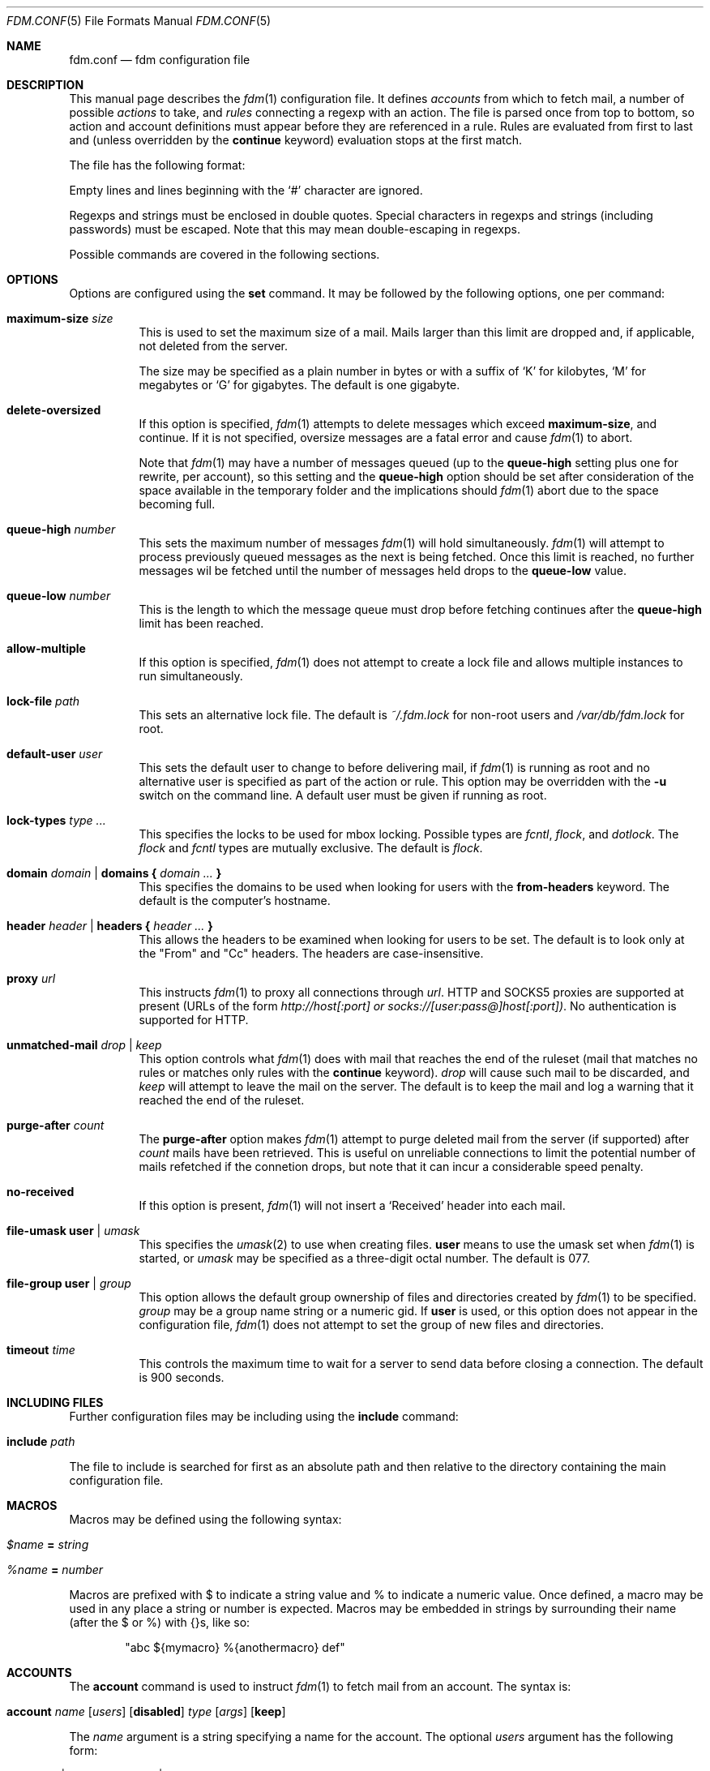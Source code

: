 .\" $Id: fdm.conf.5,v 1.67 2007-05-19 13:03:50 nicm Exp $
.\"
.\" Copyright (c) 2006 Nicholas Marriott <nicm@users.sourceforge.net>
.\"
.\" Permission to use, copy, modify, and distribute this software for any
.\" purpose with or without fee is hereby granted, provided that the above
.\" copyright notice and this permission notice appear in all copies.
.\"
.\" THE SOFTWARE IS PROVIDED "AS IS" AND THE AUTHOR DISCLAIMS ALL WARRANTIES
.\" WITH REGARD TO THIS SOFTWARE INCLUDING ALL IMPLIED WARRANTIES OF
.\" MERCHANTABILITY AND FITNESS. IN NO EVENT SHALL THE AUTHOR BE LIABLE FOR
.\" ANY SPECIAL, DIRECT, INDIRECT, OR CONSEQUENTIAL DAMAGES OR ANY DAMAGES
.\" WHATSOEVER RESULTING FROM LOSS OF MIND, USE, DATA OR PROFITS, WHETHER
.\" IN AN ACTION OF CONTRACT, NEGLIGENCE OR OTHER TORTIOUS ACTION, ARISING
.\" OUT OF OR IN CONNECTION WITH THE USE OR PERFORMANCE OF THIS SOFTWARE.
.\"
.Dd August 21, 2006
.Dt FDM.CONF 5
.Os
.Sh NAME
.Nm fdm.conf
.Nd "fdm configuration file"
.Sh DESCRIPTION
This manual page describes the
.Xr fdm 1
configuration file.
It defines
.Em accounts
from which to fetch mail, a number of possible
.Em actions
to take, and
.Em rules
connecting a regexp with an action.
The file is parsed once from top to bottom, so action and account
definitions must appear before they are referenced in a rule.
Rules are evaluated from first to last and (unless overridden by the
.Ic continue
keyword) evaluation stops at the first match.
.Pp
The file has the following format:
.Pp
Empty lines and lines beginning with the
.Sq #
character are ignored.
.Pp
Regexps and strings must be enclosed in double quotes.
Special characters in regexps and strings (including passwords) must be escaped.
Note that this may mean double-escaping in regexps.
.Pp
Possible commands are covered in the following sections.
.Sh OPTIONS
Options are configured using the
.Ic set
command.
It may be followed by the following options, one per command:
.Pp
.Bl -tag -width Ds
.It Ic maximum-size Ar size
This is used to set the maximum size of a mail.
Mails larger than this limit are dropped and, if applicable, not deleted from
the server.
.Pp
The size may be specified as a plain number in bytes or with a suffix of
.Ql K
for kilobytes,
.Ql M
for megabytes or
.Ql G
for gigabytes.
The default is one gigabyte.
.It Ic delete-oversized
If this option is specified,
.Xr fdm 1
attempts to delete messages which exceed
.Ic maximum-size ,
and continue.
If it is not specified, oversize messages are a fatal error and cause
.Xr fdm 1
to abort.
.Pp
Note that
.Xr fdm 1
may have a number of messages queued (up to the
.Ic queue-high
setting plus one for
rewrite, per account), so this setting and the
.Ic queue-high
option should be set
after consideration of the space available in the temporary folder and the
implications should
.Xr fdm 1
abort due to the space becoming full.
.It Ic queue-high Ar number
This sets the maximum number of messages
.Xr fdm 1
will hold simultaneously.
.Xr fdm 1
will attempt to process previously queued messages as the next is being
fetched.
Once this limit is reached, no further messages wil be fetched until
the number of messages held drops to the
.Ic queue-low
value.
.It Ic queue-low Ar number
This is the length to which the message queue must drop before fetching
continues after the
.Ic queue-high
limit has been reached.
.It Ic allow-multiple
If this option is specified,
.Xr fdm 1
does not attempt to create a lock file and allows multiple instances to run
simultaneously.
.It Ic lock-file Ar path
This sets an alternative lock file.
The default is
.Pa ~/.fdm.lock
for non-root users and
.Pa /var/db/fdm.lock
for root.
.It Ic default-user Ar user
This sets the default user to change to before delivering mail, if
.Xr fdm 1
is running as root and no alternative user is specified as part of the action
or rule.
This option may be overridden with the
.Fl u
switch on the command line.
A default user must be given if running as root.
.It Ic lock-types Ar type Ar ...
This specifies the locks to be used for mbox locking.
Possible types are
.Em fcntl ,
.Em flock ,
and
.Em dotlock .
The
.Em flock
and
.Em fcntl
types are mutually exclusive.
The default is
.Em flock .
.It Xo Ic domain Ar domain | Ic domains
.Li {
.Ar domain Ar ...
.Li }
.Xc
This specifies the domains to be used when looking for users with the
.Ic from-headers
keyword.
The default is the computer's hostname.
.It Xo Ic header Ar header | Ic headers
.Li {
.Ar header Ar ...
.Li }
.Xc
This allows the headers to be examined when looking for users to be set.
The default is to look only at the "From" and "Cc" headers.
The headers are case-insensitive.
.It Ic proxy Ar url
This instructs
.Xr fdm 1
to proxy all connections through
.Ar url .
HTTP and SOCKS5 proxies are supported at present (URLs of the form
.Em http://host[:port] or
.Em socks://[user:pass@]host[:port]) .
No authentication is supported for HTTP.
.It Ic unmatched-mail Ar drop | Ar keep
This option controls what
.Xr fdm 1
does with mail that reaches the end of the ruleset (mail that matches no rules
or matches only rules with the
.Ic continue
keyword).
.Ar drop
will cause such mail to be discarded, and
.Ar keep
will attempt to leave the mail on the server.
The default is to keep the mail and log a warning that it reached the end of
the ruleset.
.It Ic purge-after Ar count
The
.Ic purge-after
option makes
.Xr fdm 1
attempt to purge deleted mail from the server (if supported) after
.Ar count
mails have been retrieved.
This is useful on unreliable connections to limit the potential number of mails
refetched if the connetion drops, but note that it can incur a considerable
speed penalty.
.It Ic no-received
If this option is present,
.Xr fdm 1
will not insert a
.Sq Received
header into each mail.
.It Ic file-umask Ic user | Ar umask
This specifies the
.Xr umask 2
to use when creating files.
.Ic user
means to use the umask set when
.Xr fdm 1
is started, or
.Ar umask
may be specified as a three-digit octal number.
The default is 077.
.It Ic file-group Ic user | Ar group
This option allows the default group ownership of files and directories created
by
.Xr fdm 1
to be specified.
.Ar group
may be a group name string or a numeric gid.
If
.Ic user
is used, or this option does not appear in the configuration file,
.Xr fdm 1
does not attempt to set the group of new files and directories.
.It Ic timeout Ar time
This controls the maximum time to wait for a server to send data before closing
a connection.
The default is 900 seconds.
.El
.Sh INCLUDING FILES
Further configuration files may be including using the
.Ic include
command:
.Bl -tag -width Ds
.It Ic include Ar path
.El
.Pp
The file to include is searched for first as an absolute path and then relative
to the directory containing the main configuration file.
.Sh MACROS
Macros may be defined using the following syntax:
.Bl -tag -width Ds
.It Ar $name Ic = Ar string
.It Ar %name Ic = Ar number
.El
.Pp
Macros are prefixed with $ to indicate a string value and % to indicate a
numeric value.
Once defined, a macro may be used in any place a string or number is expected.
Macros may be embedded in strings by surrounding their name (after the $ or %)
with {}s, like so:
.Bd -ragged -offset indent
"abc ${mymacro} %{anothermacro} def"
.Ed
.Sh ACCOUNTS
The
.Ic account
command is used to instruct
.Xr fdm 1
to fetch mail from an account.
The syntax is:
.Bl -tag -width Ds
.It Xo Ic account Ar name
.Op Ar users
.Op Ic disabled
.Ar type Op Ar args
.Op Ic keep
.Xc
.El
.Pp
The
.Ar name
argument is a string specifying a name for the account.
The optional
.Ar users
argument has the following form:
.Bl -tag -width Ds
.It Xo Ic user Ar user | Ic users
.Li {
.Ar user ...
.Li } |
.Ic user Ic from-headers
.Xc
.El
.Pp
The first two options specify a user or list of users as which the mail should
be delivered when an action is executed.
If
.Ic user Ic from-headers
is specified,
.Xr fdm 1
attempts to find the users from the mail headers, using the values of the
.Ic headers
and
.Ic domains
options.
If no headers are specified, or
.Xr fdm 1
fails to find any valid users in the headers, the default user (set with
.Ic set Ic default-user )
is used.
Users specified as part of the account definition may be overridden by similar
arguments to action definitions or on match rules.
If
.Xr fdm 1
is run as non-root, it will still execute any actions once for each user, but
will be unable to change to that user so the action will be executed multiple
times as the current user.
.Pp
The
.Ic disabled
keyword instructs
.Xr fdm 1
to ignore this account unless it is explicitly enabled with a
.Fl a
option on the command line.
If the
.Ic keep
keyword is specified, all mail collected from this account is kept (not
deleted) even if it matches a
.Ic drop
action.
.Pp
Supported account types and arguments are:
.Pp
.Bl -tag -width Ds
.It Ic stdin
This account type reads mail from
.Em stdin ,
if it is connected to a pipe.
This may be used to deliver mail from
.Xr sendmail 8 ,
see
.Xr fdm 1
for details.
.It Xo Ic pop3 Ic server Ar host
.Op Ic port Ar port
.Op Ic user Ar user
.Op Ic pass Ar pass
.Xc
.It Xo Ic pop3s Ic server Ar host
.Op Ic port Ar port
.Op Ic user Ar user
.Op Ic pass Ar pass
.Xc
These statements define a POP3 or POP3S account.
The
.Ar host ,
.Ar user
and
.Ar pass
arguments must be strings.
If the user or pass is not provided,
.Xr fdm 1
attempts to look it up in the
.Pa ~/.netrc
file (see
.Xr ftp 1
for details of the file format).
The port option may be either a string which will be looked up in the
.Xr services 5
database, or a number.
If it is omitted, the default port (110 for POP3, 995 for POP3S) is used.
.It Xo Ic imap Ic server Ar host
.Op Ic port Ar port
.Ic user Ar user Ic pass Ar pass
.Op Ic folder Ar name
.Xc
.It Xo Ic imaps Ic server Ar host
.Op Ic port Ar port
.Ic user Ar user Ic pass Ar pass
.Op Ic folder Ar name
.Xc
These define an IMAP or IMAPS account.
The parameters are as for a POP3 or POP3 account, aside from the additional
.Ic folder
option which allows the folder name to be specified (the default is to fetch
from the inbox).
The default ports used are 143 for IMAP and 993 for IMAPS.
.It Xo Ic imap Ic pipe Ar command
.Op Ic user Ar user Ic pass Ar pass
.Xc
This account type uses the IMAP protocol piped through a
.Ar command ,
such as
.Xr ssh 1 .
If the optional IMAP
.Ar user
and
.Ar pass
are supplied, they will be used if necessary.
If the command produces any output to
.Em stderr ,
it is logged.
.It Ic maildir Ar path
.It Xo Ic maildirs
.Li {
.Ar path ...
.Li }
.Xc
These account types instruct
.Xr fdm 1
to fetch mail from the maildir or maildirs specified.
This allows
.Xr fdm 1
to be used to filter mail, fetching from a maildir and deleting (dropping)
unwanted mail, or delivering mail to another maildir or to an mbox.
.It Xo Ic nntp Ic server Ar host
.Op Ic port Ar port
.Ic group Ar group
.Ic cache Ar cache
.Xc
.It Xo Ic nntp Ic server Ar host
.Op Ic port Ar port
.Ic groups
.Li {
.Ar group ...
.Li }
.Ic cache Ar cache
.Xc
An NNTP account.
Articles are fetched from the specified group or groups and delivered.
The index and message-id of the last article fetched in each group is
saved in the specified cache file.
When
.Xr fdm 1
is run again, fetching begins at the cached article.
.El
.Sh TAGGING
As mail is processed by
.Xr fdm 1 ,
it is tagged with a number of name/value pairs.
Some tags are added automatically, and mail may also be tagged explicitly by
the user using the
.Ic tag
action.
Tags may be inserted in most strings in a similar manner to macros, except tags
are processed at runtime rather than as the configuration file is parsed.
A tag's value is inserted by wrapping its name in %[], for example:
.Bl -tag -width Ds
.It "abc%[account]def"
.It "%[hour]:%[minute]:%[second]"
.El
.Pp
The default tags also have a single-letter shorthand.
Including a nonexistent tag in a string is equivalent to including a tag with
an empty value, so "abc%[nonexistent]def" will be translated to "abcdef".
.Pp
The automatically added tags are:
.Pp
.Bl -tag -width Ds -offset indent -compact
.It account (%a)
The name of the account from which the mail was fetched.
.It home (%h)
The delivery user's home directory.
.It uid	(%n)
The delivery user's uid.
.It action (%t)
The name of the action the mail has matched.
.It user (%u)
The delivery user's username.
.It hour (%H)
The current hour (00-23).
.It minute (%M)
The current minute (00-59).
.It second (%S)
The current second (00-59).
.It day	(%d)
The current day of the month (00-31).
.It month (%m)
The current month (01-12).
.It year (%y)
The current year.
.It dayofweek (%W)
The current day of the week (0-6, Sunday is 0).
.It dayofyear (%Y)
The current day of the year (000-365).
.It quarter (%Q)
The current quarter (1-4).
.El
.Pp
In addition, the shorthand %% is replaced with a literal %, and %0 to %9 are
replaced with the result of any bracket expressions in the last regexp.
.Sh ACTIONS
The
.Ic action
command is used to define actions.
These may be specified by name in rules (see below) to perform some action on a
mail.
The syntax is:
.Bl -tag -width Ds
.It Xo Ic action Ar name Op Ar users
.Ar action
.Xc
.It Xo Ic action Ar name Op Ar users
.Li {
.Ar action ...
.Li }
.Xc
.El
.Pp
The
.Ar name
is a string defining a name for the action.
The
.Ar users
argument has the same form as for an account definition.
An action's user setting may be overridden in the matching rule.
.Pp
The possible values for
.Ar action
are listed below.
If multiple actions are specified they are executed once from top to bottom for
each user.
.Bl -tag -width Ds
.It Ic drop
Discard the mail.
.It Ic keep
Keep the mail, do not remove it from the account.
.It Xo Ic tag Ar string
.Op Ic value Ar value
.Xc
This tags mail with
.Ar string ,
and optionally
.Ar value ,
which may be matched using the
.Ic tagged
or
.Ic string
conditions.
.It Xo Ic maildir Ar path
.Xc
Save the mail to the maildir specified by
.Ar path .
If the maildir does not exist, it is created.
.Pp
Mail delivered to a maildir is tagged with a mail_file tag containing the full
path of the mail file.
.It Xo Ic mbox Ar path Op Ic compress
.Xc
Append the mail to the mbox at
.Ar path .
If
.Ic compress
is specified,
.Xr fdm 1
will add
.Sq .gz
to
.Ar path
and attempt to write mail using
.Xr gzip 1
compression.
If the mbox does not exist, it is created.
.Pp
Mail delivered to an mbox is tagged with a mbox_file tag containing the path of
the mbox.
.It Xo Ic exec Ar command
.Xc
Execute
.Ar command .
.It Xo Ic pipe Ar command
.Xc
Pipe the mail to
.Ar command .
.It Xo Ic write Ar path
.Xc
Write the mail to
.Ar path .
.It Xo Ic append Ar path
.Xc
Append the mail to
.Ar path .
.It Xo Ic smtp Ic server Ar host
.Op Ic port Ar port
.Op Ic to Ar to
.Xc
Connect to an SMTP server and attempt to deliver the mail to it.
If
.Ar to
is specified, it is passed to the server in the RCPT TO command.
If not, the current user and host names are used.
.It Xo Ic rewrite Ar command
.Xc
Pipe the entire mail through
.Ar command
to generate a new mail and use that mail for any following actions or rules.
An example of the
.Ic rewrite
action is:
.Bd -literal -offset indent
action "cat" pipe "cat"
action "rewrite" rewrite "sed 's/bob/fred/g'"
# this rule will rewrite the message
match all action "rewrite" continue
# this rule will cat the rewritten message
match all action "cat"
.Ed
.It Ic add-header Ar name Ar value
Add a header
.Ar name
with contents
.Ar value .
.It Ic remove-header Ar name
Remove all occurances of header
.Ar name .
.It Ic append-string Ar string
Append
.Ar string
to the mail.
.It Ic stdout Op Ic add-from
Write the mail to
.Em stdout .
If
.Ic add-from
is specified, an mbox-style "From" line is prepended.
.El
.Sh RULES
Rules are specified using the
.Ic match
keyword.
It has the following basic form:
.Bl -tag -width Ds
.It Xo Ic match
.Ar condition
.Op Ic and | Ic or Ar condition ...
.Op Ar accounts
.Op Ar users
.Ar actions
.Op Ic continue
.Xc
.El
.Pp
The
.Ar condition
argument may be one of:
.Bl -tag -width Ds
.It Ic all
Matches all mail.
.It Xo Op Ic not
.Ic matched
.Xc
Matches only mail that has matched a previous rule and been passed on with
.Ic continue .
.It Xo Op Ic not
.Ic unmatched
.Xc
The opposite of
.Ic matched :
matches only mails which have matched no previous rules.
.It Xo Op Ic not
.Ic tagged Ar string
.Xc
Matches mails tagged with
.Ar string .
.It Xo Op Ic not
.Op Ic case
.Ar regexp
.Op Ic in Ic headers | Ic in body
.Xc
Specifies a list of regexps against which each mail should be matched.
The regexp matches may be restricted to either the headers or body of
the message by specifying either
.Ic in headers
or
.Ic in body .
The
.Ic case
keyword forces the regexp to be matched case-sensitively: the default is
case-insensitive matching.
.It Xo Op Ic not
.Ic exec Ar command Op Ic user Ar user
.Ic returns
.Li (
.Ar return code ,
.Ar stdout regexp )
.Xc
.It Xo Op Ic not
.Ic pipe Ar command Op Ic user Ar user
.Ic returns
.Li (
.Ar return code ,
.Ar stdout regexp )
.Xc
These two conditions execute a
.Ar command
and test its return value and output.
The
.Ar return code
argument is the numeric return code expected and
.Ar stdout regexp
is a regexp to be tested against the output of the command to
.Em stdout .
Either of these two arguments may be omitted: if both are specified,
both must match for the condition to be true.
The
.Ic pipe
version will pipe the mail to the command's
.Em stdin
when executing it.
If a user is specified,
.Xr fdm 1
will change to that user before executing the command, otherwise the
current user (or root if started as root) is used.
.It Xo Op Ic not
.Ic size
.Li <
.Ar number
.Xc
.It Xo Op Ic not
.Ic size
.Li >
.Ar number
.Xc
Compare the mail size with
.Ar number .
.It Xo Op Ic not
.Ic string Ar string Ic to Ar regexp
.Xc
Match
.Ar string
against
.Ar regexp .
If any of %0 to %9 appear in the string, they will be replaced with the
contents of any subexpressions from the regexp executed as part of the last
.Ic regexp
condition.
If no
.Ic regexp
condition has yet been seen, or the mail contents has been modified by a
.Ic rewrite
action since the last one, this condition will log a warning and evaluate to
false.
.It Xo Op Ic not
.Ic age
.Li <
.Ar time
.Xc
.It Xo Op Ic not
.Ic age
.Li >
.Ar time
.Xc
The
.Ic age
condition examines the mail's date header to determine its age, and matches if
the mail is older (<) or newer (>) than the time specified.
The time may be given as a simple number in seconds, or followed by the word
.Em seconds ,
.Em hours ,
.Em minutes ,
.Em days ,
.Em months
or
.Em years
to specify a time in different units.
.It Xo Op Ic not
.Ic attachment Ic count
.Li <
.Ar number
.Xc
.It Xo Op Ic not
.Ic attachment Ic count
.Li >
.Ar number
.Xc
.It Xo Op Ic not
.Ic attachment Ic count
.Li ==
.Ar number
.Xc
.It Xo Op Ic not
.Ic attachment Ic count
.Li !=
.Ar number
.Xc
These conditions match if the mail possesses a number of attachments less
than, greater than, equal to or not equal to
.Ar number .
.It Xo Op Ic not
.Ic attachment Ic total-size
.Li <
.Ar size
.Xc
.It Xo Op Ic not
.Ic attachment Ic total-size
.Li >
.Ar size
.Xc
Matches if the total size of all attachments is smaller or larger than
.Ar size .
.It Xo Op Ic not
.Ic attachment Ic any-size
.Li <
.Ar size
.Xc
.It Xo Op Ic not
.Ic attachment Ic any-size
.Li >
.Ar size
.Xc
Compare each individual attachment on a mail to
.Ar size
and match if any of them are smaller or larger.
.It Xo Op Ic not
.Ic attachment Ic any-type
.Ar string
.Xc
.It Xo Op Ic not
.Ic attachment Ic any-name
.Ar string
.Xc
Match true if any of a mail's attachments possesses a MIME type or filename
that matches
.Ar string .
.Xr fnmatch 3
wildcards may be used.
.El
.Pp
Aside from the
.Ic all
condition, multiple conditions may be chained together using the
.Ic and
or
.Ic or
keywords.
The conditions are tested from left to right.
The
.Ic not
keyword may be specified to invert the sense of a condition.
.Pp
This command specifies a number of actions to take when a mail matches the
rule.
.Pp
The optional
.Ar users
argument to the first form has the same syntax as for an
.Ic action
definition.
A rule's user list overrides any users given as part of the actions.
.Pp
The
.Ar accounts
part consists either of a single name or a list of names enclosed in braces:
.Bl -tag -width Ds
.It Xo Ic account Ar name | Ic accounts
.Li {
.Ar name ...
.Li }
.Xc
.El
.Pp
It is used to limit rules to matching mail within a set of accounts.
The account names may include shell glob wildcards to match multiple accounts,
as with the
.Fl a
and
.Fl x
command line options.
.Pp
The
.Ar actions
list specifies the actions to perform when the rule matches a mail.
It is either of a similar form:
.Bl -tag -width Ds
.It Xo Ic action Ar name | Ic actions
.Li {
.Ar name ...
.Li }
.Xc
.El
.Pp
Or may specify a number of actions inline (lambda actions):
.Pp
.Bl -tag -width Ds
.It Ic action Ar action
.It Xo Ic action
.Li {
.Ar action ...
.Li }
.Xc
.El
.Pp
In the latter case,
.Ar action
follows the same form as described in the ACTIONS section.
The actions are performed from first to last in the order they are specified in
the rule definition.
.Pp
If the
.Ic continue
keyword is present, evaluation will not stop if this rule is matched.
Instead,
.Xr fdm 1
will continue to match further rules after performing any actions for this rule.
.Sh NESTED RULES
Rules may be nested by specifying further rules in braces:
.Bl -tag -width Ds
.It Xo Ic match
.Ar condition
.Op Ic and | Ic or Ar condition ...
.Li {
.Xc
.It Ic match Ar ...
.It Li }
.El
.Pp
The inner rules will not be evaluated unless the outer one matches.
Rules may be multiply nested.
Note that the outer rule does not count as a match for the purposes of the
.Ic matched
and
.Ic unmatched
conditions.
.Sh FILES
.Bl -tag -width "/var/db/fdm.lockXXX" -compact
.It Pa ~/.fdm.conf
default
.Nm
configuration file
.It Pa /etc/fdm.conf
default system-wide configuration file
.It Pa ~/.fdm.lock
default lock file
.It Pa /var/db/fdm.lock
lock file for root user
.El
.Sh SEE ALSO
.Xr fdm 1 ,
.Xr re_format 7
.Sh AUTHORS
.An Nicholas Marriott Aq nicm@users.sourceforge.net
